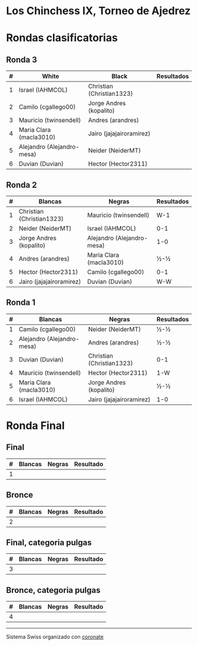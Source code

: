 * Los Chinchess IX, Torneo de Ajedrez

* Rondas clasificatorias
** Ronda 3
| # | White                      | Black                     | Resultados |
|---+----------------------------+---------------------------+------------|
| 1 | Israel (IAHMCOL)           | Christian (Christian1323) |            |
| 2 | Camilo (cgallego00)        | Jorge Andres (kopalito)   |            |
| 3 | Mauricio (twinsendell)     | Andres (arandres)         |            |
| 4 | Maria Clara (macla3010)    | Jairo (jajajairoramirez)  |            |
| 5 | Alejandro (Alejandro-mesa) | Neider (NeiderMT)         |            |
| 6 | Duvian (Duvian)            | Hector (Hector2311)       |            |

** Ronda 2
| # | Blancas                   | Negras                     | Resultados |
|---+---------------------------+----------------------------+------------|
| 1 | Christian (Christian1323) | Mauricio (twinsendell)     | W-1        |
| 2 | Neider (NeiderMT)         | Israel (IAHMCOL)           | 0-1        |
| 3 | Jorge Andres (kopalito)   | Alejandro (Alejandro-mesa) | 1-0        |
| 4 | Andres (arandres)         | Maria Clara (macla3010)    | ½-½        |
| 5 | Hector (Hector2311)       | Camilo (cgallego00)        | 0-1        |
| 6 | Jairo (jajajairoramirez)  | Duvian (Duvian)            | W-W        |

** Ronda 1
| # | Blancas                    | Negras                    | Resultados |
|---+----------------------------+---------------------------+------------|
| 1 | Camilo (cgallego00)        | Neider (NeiderMT)         | ½-½        |
| 2 | Alejandro (Alejandro-mesa) | Andres (arandres)         | ½-½        |
| 3 | Duvian (Duvian)            | Christian (Christian1323) | 0-1        |
| 4 | Mauricio (twinsendell)     | Hector (Hector2311)       | 1-W        |
| 5 | Maria Clara (macla3010)    | Jorge Andres (kopalito)   | ½-½        |
| 6 | Israel (IAHMCOL)           | Jairo (jajajairoramirez)  | 1-0        |

* Ronda Final
** Final
| # | Blancas | Negras | Resultado |
|---+---------+--------+-----------|
| 1 |         |        |           |

** Bronce
| # | Blancas | Negras | Resultado |
|---+---------+--------+-----------|
| 2 |         |        |           |


** Final, categoria pulgas
| # | Blancas | Negras | Resultado |
|---+---------+--------+-----------|
| 3 |         |        |           |

** Bronce, categoria pulgas
| # | Blancas | Negras | Resultado |
|---+---------+--------+-----------|
| 4 |         |        |           |


----------

Sistema Swiss organizado con [[https://coronate.netlify.app/][coronate]]

